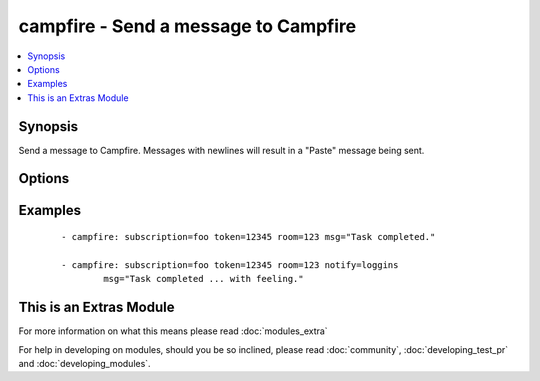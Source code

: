 .. _campfire:


campfire - Send a message to Campfire
+++++++++++++++++++++++++++++++++++++



.. contents::
   :local:
   :depth: 1


Synopsis
--------

Send a message to Campfire.
Messages with newlines will result in a "Paste" message being sent.




Options
-------

.. raw:: html

    <table border=1 cellpadding=4>
    <tr>
    <th class="head">parameter</th>
    <th class="head">required</th>
    <th class="head">default</th>
    <th class="head">choices</th>
    <th class="head">comments</th>
    </tr>
            <tr>
    <td>msg<br/><div style="font-size: small;"></div></td>
    <td>yes</td>
    <td></td>
        <td><ul></ul></td>
        <td><div>The message body.</div></td></tr>
            <tr>
    <td>notify<br/><div style="font-size: small;"></div></td>
    <td>no</td>
    <td></td>
        <td><ul><li>56k</li><li>bell</li><li>bezos</li><li>bueller</li><li>clowntown</li><li>cottoneyejoe</li><li>crickets</li><li>dadgummit</li><li>dangerzone</li><li>danielsan</li><li>deeper</li><li>drama</li><li>greatjob</li><li>greyjoy</li><li>guarantee</li><li>heygirl</li><li>horn</li><li>horror</li><li>inconceivable</li><li>live</li><li>loggins</li><li>makeitso</li><li>noooo</li><li>nyan</li><li>ohmy</li><li>ohyeah</li><li>pushit</li><li>rimshot</li><li>rollout</li><li>rumble</li><li>sax</li><li>secret</li><li>sexyback</li><li>story</li><li>tada</li><li>tmyk</li><li>trololo</li><li>trombone</li><li>unix</li><li>vuvuzela</li><li>what</li><li>whoomp</li><li>yeah</li><li>yodel</li></ul></td>
        <td><div>Send a notification sound before the message.</div></td></tr>
            <tr>
    <td>room<br/><div style="font-size: small;"></div></td>
    <td>yes</td>
    <td></td>
        <td><ul></ul></td>
        <td><div>Room number to which the message should be sent.</div></td></tr>
            <tr>
    <td>subscription<br/><div style="font-size: small;"></div></td>
    <td>yes</td>
    <td></td>
        <td><ul></ul></td>
        <td><div>The subscription name to use.</div></td></tr>
            <tr>
    <td>token<br/><div style="font-size: small;"></div></td>
    <td>yes</td>
    <td></td>
        <td><ul></ul></td>
        <td><div>API token.</div></td></tr>
        </table>
    </br>



Examples
--------

 ::

    - campfire: subscription=foo token=12345 room=123 msg="Task completed."
    
    - campfire: subscription=foo token=12345 room=123 notify=loggins
            msg="Task completed ... with feeling."




    
This is an Extras Module
------------------------

For more information on what this means please read :doc:`modules_extra`

    
For help in developing on modules, should you be so inclined, please read :doc:`community`, :doc:`developing_test_pr` and :doc:`developing_modules`.

